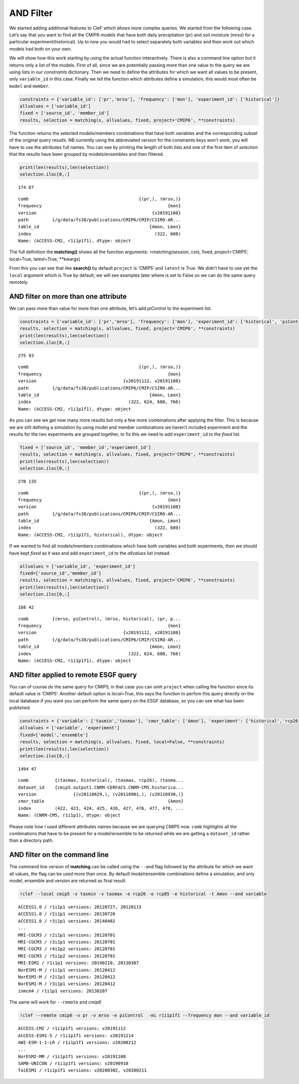 AND Filter
~~~~~~~~~~

We started adding additional features to CleF which allows more complex
queries. We started from the following case. Let’s say that you want to
find all the CMIP6 models that have both daily precipitation (pr) and
soil moisture (mrso) for a particular experiment(historical). Up to now
you would had to select separately both variables and then work out
which models had both on your own.

We will show how this work starting by using the actual function
interactively. There is also a command line option but it returns only a
list of the models. First of all, since we are potentially passing more
than one value to the query we are using lists in our *constraints*
dictionary. Then we need to define the attributes for which we want all
values to be present, only ``variable_id`` in this case. Finally we tell
the function which attributes define a simulation, this would most often
be ``model`` and ``member``.

.. code:: ipython3

    constraints = {'variable_id': ['pr','mrso'], 'frequency': ['mon'], 'experiment_id': ['historical']}
    allvalues = ['variable_id']
    fixed = ['source_id', 'member_id']
    results, selection = matching(s, allvalues, fixed, project='CMIP6', **constraints)

The function returns the selected models/members combinations that have
both variables and the corresponding subset of the original query
*results*. NB currently using the abbreviated version for the
constraints keys won’t work, you will have to use the attributes full
names. You can see by printing the length of both lists and one of the
first item of *selection* that the results have been grouped by
models/ensembles and then filtered.

.. code:: ipython3

    print(len(results),len(selection))
    selection.iloc[0,:]


.. parsed-literal::

    174 87

.. parsed-literal::

    comb                                          {(pr,), (mrso,)}
    frequency                                                {mon}
    version                                            {v20191108}
    path         {/g/data/fs38/publications/CMIP6/CMIP/CSIRO-AR...
    table_id                                          {Amon, Lmon}
    index                                               (322, 608)
    Name: (ACCESS-CM2, r1i1p1f1), dtype: object



The full definition the **matching()** shows all the function arguments:
>matching(session, cols, fixed, project=‘CMIP5’, local=True,
latest=True, \**kwargs)

From this you can see that like **search()** by default ``project`` is
‘CMIP5’ and ``latest`` is True. We didn’t have to use yet the ``local``
argument which is True by default, we will see examples later where is
set to False so we can do the same query remotely.

AND filter on more than one attribute
^^^^^^^^^^^^^^^^^^^^^^^^^^^^^^^^^^^^^

We can pass more than value for more than one attribute, let’s add
*piControl* to the experiment list.

.. code:: ipython3

    constraints = {'variable_id': ['pr','mrso'], 'frequency': ['mon'], 'experiment_id': ['historical', 'piControl']}
    results, selection = matching(s, allvalues, fixed, project='CMIP6', **constraints)
    print(len(results),len(selection))
    selection.iloc[0,:]


.. parsed-literal::

    275 93

.. parsed-literal::

    comb                                          {(pr,), (mrso,)}
    frequency                                                {mon}
    version                                 {v20191112, v20191108}
    path         {/g/data/fs38/publications/CMIP6/CMIP/CSIRO-AR...
    table_id                                          {Amon, Lmon}
    index                                     (322, 624, 680, 766)
    Name: (ACCESS-CM2, r1i1p1f1), dtype: object



As you can see we get now many more results but only a few more
combinations after applying the filter. This is because we are still
defining a simulation by using model and member combinations we haven’t
included experiment and the results for the two experiments are grouped
together, to fix this we need to add ``experiment_id`` to the *fixed*
list.

.. code:: ipython3

    fixed = ['source_id', 'member_id','experiment_id']
    results, selection = matching(s, allvalues, fixed, project='CMIP6', **constraints)
    print(len(results),len(selection))
    selection.iloc[0,:]


.. parsed-literal::

    270 135

.. parsed-literal::

    comb                                          {(pr,), (mrso,)}
    frequency                                                {mon}
    version                                            {v20191108}
    path         {/g/data/fs38/publications/CMIP6/CMIP/CSIRO-AR...
    table_id                                          {Amon, Lmon}
    index                                               (322, 680)
    Name: (ACCESS-CM2, r1i1p1f1, historical), dtype: object


If we wanted to find all models/members combinations which have both
variables and both experiments, then we should have kept *fixed* as it
was and add ``experiment_id`` to the *allvalues* list instead.

.. code:: ipython3

    allvalues = ['variable_id', 'experiment_id']
    fixed=['source_id','member_id']
    results, selection = matching(s, allvalues, fixed, project='CMIP6', **constraints)
    print(len(results),len(selection))
    selection.iloc[0,:]


.. parsed-literal::

    168 42

.. parsed-literal::

    comb         {(mrso, piControl), (mrso, historical), (pr, p...
    frequency                                                {mon}
    version                                 {v20191112, v20191108}
    path         {/g/data/fs38/publications/CMIP6/CMIP/CSIRO-AR...
    table_id                                          {Amon, Lmon}
    index                                     (322, 624, 680, 766)
    Name: (ACCESS-CM2, r1i1p1f1), dtype: object


AND filter applied to remote ESGF query
^^^^^^^^^^^^^^^^^^^^^^^^^^^^^^^^^^^^^^^

You can of course do the same query for CMIP5, in that case you can omit
``project`` when calling the function since its default value is
‘CMIP5’. Another default option is *local=True*, this says the function
to perfom this query directly on the local database if you want you can
perform the same query on the ESGF database, so you can see what has
been published.

.. code:: ipython3

    constraints = {'variable': ['tasmin','tasmax'], 'cmor_table': ['Amon'], 'experiment': ['historical','rcp26', 'rcp85']}
    allvalues = ['variable', 'experiment']
    fixed=['model','ensemble']
    results, selection = matching(s, allvalues, fixed, local=False, **constraints)
    print(len(results),len(selection))
    selection.iloc[0,:]


.. parsed-literal::

    1494 47

.. parsed-literal::

    comb          {(tasmax, historical), (tasmax, rcp26), (tasma...
    dataset_id    {cmip5.output1.CNRM-CERFACS.CNRM-CM5.historica...
    version              {(v20110629,), (v20110901,), (v20110930,)}
    cmor_table                                               {Amon}
    index         (422, 423, 424, 425, 426, 427, 476, 477, 478, ...
    Name: (CNRM-CM5, r1i1p1), dtype: object


Please note how I used different attributes names because we are
querying CMIP5 now. ``comb`` highlights all the combinations that have
to be present for a model/ensemble to be returned while we are getting a
``dataset_id`` rather than a directory path.

AND filter on the command line
^^^^^^^^^^^^^^^^^^^^^^^^^^^^^^

The command line version of **matching** can be called using the
``--and`` flag followed by the attribute for which we want all values,
the flag can be used more than once. By default model/ensemble
combinations define a simulation, and only model, ensemble and version
are returned as final result.

.. code:: ipython3

    !clef --local cmip5 -v tasmin -v tasmax -e rcp26 -e rcp85 -e historical -t Amon --and variable


.. parsed-literal::

    ACCESS1.0 / r1i1p1 versions: 20120727, 20120115
    ACCESS1.0 / r2i1p1 versions: 20130726
    ACCESS1.0 / r3i1p1 versions: 20140402
    ...
    MRI-CGCM3 / r2i1p1 versions: 20120701
    MRI-CGCM3 / r3i1p1 versions: 20120701
    MRI-CGCM3 / r4i1p2 versions: 20120701
    MRI-CGCM3 / r5i1p2 versions: 20120701
    MRI-ESM1 / r1i1p1 versions: 20140210, 20130307
    NorESM1-M / r1i1p1 versions: 20120412
    NorESM1-M / r2i1p1 versions: 20120412
    NorESM1-M / r3i1p1 versions: 20120412
    inmcm4 / r1i1p1 versions: 20130207


The same will work for ``--remote`` and *cmip6*

.. code:: ipython3

    !clef --remote cmip6 -v pr -v mrso -e piControl  -mi r1i1p1f1 --frequency mon --and variable_id


.. parsed-literal::

    ACCESS-CM2 / r1i1p1f1 versions: v20191112
    ACCESS-ESM1-5 / r1i1p1f1 versions: v20191214
    AWI-ESM-1-1-LR / r1i1p1f1 versions: v20200212
    ...
    NorESM2-MM / r1i1p1f1 versions: v20191108
    SAM0-UNICON / r1i1p1f1 versions: v20190910
    TaiESM1 / r1i1p1f1 versions: v20200302, v20200211
